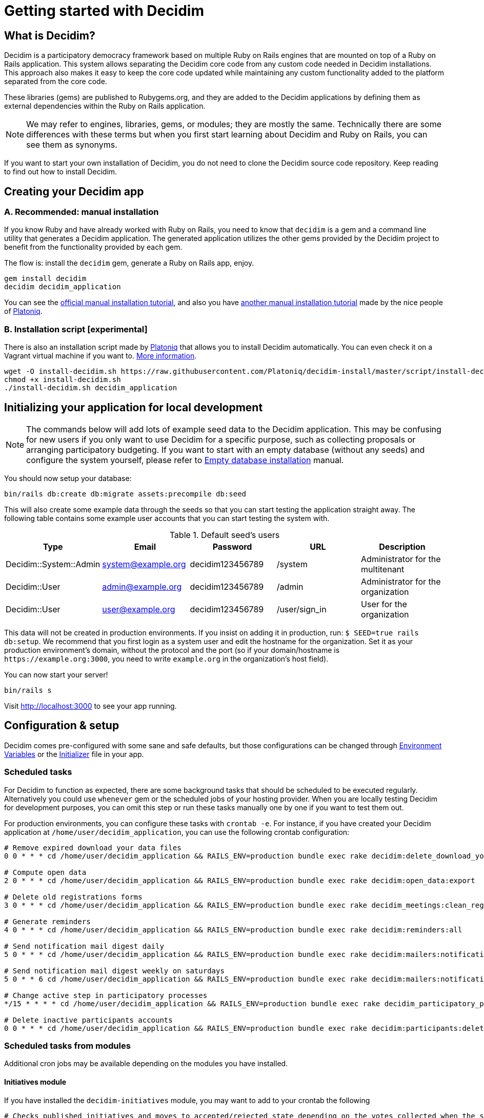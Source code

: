 = Getting started with Decidim
:source-highlighter: highlightjs

== What is Decidim?

Decidim is a participatory democracy framework based on multiple Ruby on Rails engines that are mounted on top of a Ruby on Rails application. This system allows separating the Decidim core code from any custom code needed in Decidim installations. This approach also makes it easy to keep the core code updated while maintaining any custom functionality added to the platform separated from the core code.

These libraries (gems) are published to Rubygems.org, and they are added to the Decidim applications by defining them as external dependencies within the Ruby on Rails application.

[NOTE]
====
We may refer to engines, libraries, gems, or modules; they are mostly the same. Technically there are some differences with these terms but when you first start learning about Decidim and Ruby on Rails, you can see them as synonyms.
====

If you want to start your own installation of Decidim, you do not need to clone the Decidim source code repository. Keep reading to find out how to install Decidim.

== Creating your Decidim app

=== A. Recommended: manual installation

If you know Ruby and have already worked with Ruby on Rails, you need to know that `decidim` is a gem and a command line utility that generates a Decidim application. The generated application utilizes the other gems provided by the Decidim project to benefit from the functionality provided by each gem.

The flow is: install the `decidim` gem, generate a Ruby on Rails app, enjoy.

[source,console]
----
gem install decidim
decidim decidim_application
----

You can see the xref:install:manual.adoc[official manual installation tutorial], and also you have https://platoniq.github.io/decidim-install/[another manual installation tutorial] made by the nice people of http://www.platoniq.net/[Platoniq].

=== B. Installation script [experimental]

There is also an installation script made by http://www.platoniq.net/[Platoniq] that allows you to install Decidim automatically. You can even check it on a Vagrant virtual machine if you want to. https://platoniq.github.io/decidim-install/script/[More information].

[source,console]
----
wget -O install-decidim.sh https://raw.githubusercontent.com/Platoniq/decidim-install/master/script/install-decidim.sh
chmod +x install-decidim.sh
./install-decidim.sh decidim_application
----

== Initializing your application for local development

[NOTE]
====
The commands below will add lots of example seed data to the Decidim application. This may be confusing for new users if you only want to use Decidim for a specific purpose, such as collecting proposals or arranging participatory budgeting. If you want to start with an empty database (without any seeds) and configure the system yourself, please refer to xref:install:empty-database.adoc[Empty database installation] manual.
====

You should now setup your database:

[source,console]
----
bin/rails db:create db:migrate assets:precompile db:seed
----

This will also create some example data through the seeds so that you can start testing the application straight away. The following table contains some example user accounts that you can start testing the system with.

.Default seed's users
|===
|Type |Email |Password| URL |Description

|Decidim::System::Admin
|system@example.org
|decidim123456789
|/system
|Administrator for the multitenant

|Decidim::User
|admin@example.org
|decidim123456789
|/admin
|Administrator for the organization

|Decidim::User
|user@example.org
|decidim123456789
|/user/sign_in
|User for the organization

|===

This data will not be created in production environments. If you insist on adding it in production, run: `$ SEED=true rails db:setup`. We recommend that you first login as a system user and edit the hostname for the organization. Set it as your production environment's domain, without the protocol and the port (so if your domain/hostname is `+https://example.org:3000+`, you need to write `example.org` in the organization's host field).

You can now start your server!

[source,console]
----
bin/rails s
----

Visit http://localhost:3000 to see your app running.

== Configuration & setup

Decidim comes pre-configured with some sane and safe defaults, but those configurations can be changed through xref:configure:environment_variables.adoc[Environment Variables] or the xref:configure:initializer.adoc[Initializer] file in your app.

=== Scheduled tasks

For Decidim to function as expected, there are some background tasks that should be scheduled to be executed regularly. Alternatively you could use `whenever` gem or the scheduled jobs of your hosting provider. When you are locally testing Decidim for development purposes, you can omit this step or run these tasks manually one by one if you want to test them out.

For production environments, you can configure these tasks with `crontab -e`. For instance, if you have created your Decidim application at `/home/user/decidim_application`, you can use the following crontab configuration:

[source,console]
----
# Remove expired download your data files
0 0 * * * cd /home/user/decidim_application && RAILS_ENV=production bundle exec rake decidim:delete_download_your_data_files

# Compute open data
2 0 * * * cd /home/user/decidim_application && RAILS_ENV=production bundle exec rake decidim:open_data:export

# Delete old registrations forms
3 0 * * * cd /home/user/decidim_application && RAILS_ENV=production bundle exec rake decidim_meetings:clean_registration_forms

# Generate reminders
4 0 * * * cd /home/user/decidim_application && RAILS_ENV=production bundle exec rake decidim:reminders:all

# Send notification mail digest daily
5 0 * * * cd /home/user/decidim_application && RAILS_ENV=production bundle exec rake decidim:mailers:notifications_digest_daily

# Send notification mail digest weekly on saturdays
5 0 * * 6 cd /home/user/decidim_application && RAILS_ENV=production bundle exec rake decidim:mailers:notifications_digest_weekly

# Change active step in participatory processes
*/15 * * * * cd /home/user/decidim_application && RAILS_ENV=production bundle exec rake decidim_participatory_processes:change_active_step

# Delete inactive participants accounts
0 0 * * * cd /home/user/decidim_application && RAILS_ENV=production bundle exec rake decidim:participants:delete_inactive_participants
----

=== Scheduled tasks from modules

Additional cron jobs may be available depending on the modules you have installed.

==== Initiatives module

If you have installed the `decidim-initiatives` module, you may want to add to your crontab the following

[source,console]
----
# Checks published initiatives and moves to accepted/rejected state depending on the votes collected when the signing period has finished
30 7 * * * cd /home/user/decidim_application && RAILS_ENV=production bundle exec rake decidim_initiatives:check_published

# Checks validating initiatives and moves all without changes for a configured time to discarded state
0 7 * * * cd /home/user/decidim_application && RAILS_ENV=production bundle exec rake decidim_initiatives:check_validating

# Notifies progress on published initiatives
0 8 * * * cd /home/user/decidim_application && RAILS_ENV=production bundle exec rake decidim_initiatives:notify_progress
----

=== Further configuration

We also have other guides on how to configure some extra mandatory components:

* xref:services:activejob.adoc[ActiveJob]: For background jobs (like sending emails).
* xref:services:activestorage.adoc[ActiveStorage]: For uploading and storing files (like attachments, images, etc.).
* xref:services:maps.adoc[Maps]: How to enable geocoding for proposals and meetings.
* xref:services:smtp.adoc[SMTP]: For sending emails for account registrations, password reminders, notifications, etc.
* xref:services:social_providers.adoc[Social providers integration]: Enable sign up from social networks.
* xref:customize:authorizations.adoc[Authorizations]: Configure authorizations to verify people's identities

== Deploy

Once you have successfully deployed your application to your favorite platform, you will need to create your `System` user. You can do this using the following command in your terminal:

[source,console]
----
bin/rails decidim_system:create_admin
----

The command asks for an email and a password. For security, the password will not be displayed in the terminal and you need to confirm it by typing it twice.

This will create a system user with the email and password you provided. We recommend using a random password generator and saving it to a password manager, so you have a more secure credentials.

After this, visit the `/system` panel and log in with the email and passwords you just entered and create your organization. Now you are ready to setup your organization and after that you are done! 🎉

=== What are organizations?

Decidim is a https://en.wikipedia.org/wiki/Multitenancy[multitenant] application that allows you to host multiple different Decidim-based websites within the same system. Organizations are isolated from each other and users in those organizations cannot see any data from other organizations. This allows you to simplify your hosting configuration if you want to use the same codebase for running multiple websites, with each website having their own content and data. To get started with Decidim, you only need to configure one organization.

Note that the system panel admin user you created earlier is also separated from the user accounts on the organization. When you create the organization, you also provided its admin user's name and email. Decidim will send an email to that address asking that user to create a password for their admin account within the organization. To clarify the difference:

* *System admin* - Manages the organizations on the same platform, does not necessarily have to be involved in any organization
* *Organization admin* - Administers a single organization, i.e. manages its content, sets up processes, adds components, manages user accounts, etc.

You can read the xref:admin:system.adoc[System panel] documentation for more info on what are organizations and how they work.

== Checklist

There are several things you need to check before making your putting your application on production. See the xref:install:checklist.adoc[checklist].

== Contributing

We always welcome new contributors of all levels to the project. If you are not confident enough with Ruby or web development you can look for https://github.com/decidim/decidim/issues?q=is%3Aopen+is%3Aissue+label%3A%22good+first+issue%22[issues labeled `good first issue`] to start contributing and learning the internals of the project by doing easy jobs.

We also have a xref:develop:guide.adoc[developer's reference] that will help you getting started with your environment and our daily commands, routines, etc.

Finally, you can also find other ways of helping us on our xref:contribute:index.adoc[contribution guide].
